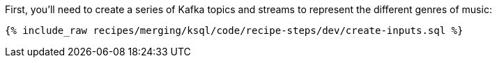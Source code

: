 First, you'll need to create a series of Kafka topics and streams to represent the different genres of music:

+++++
<pre class="snippet"><code class="sql">{% include_raw recipes/merging/ksql/code/recipe-steps/dev/create-inputs.sql %}</code></pre>
+++++
